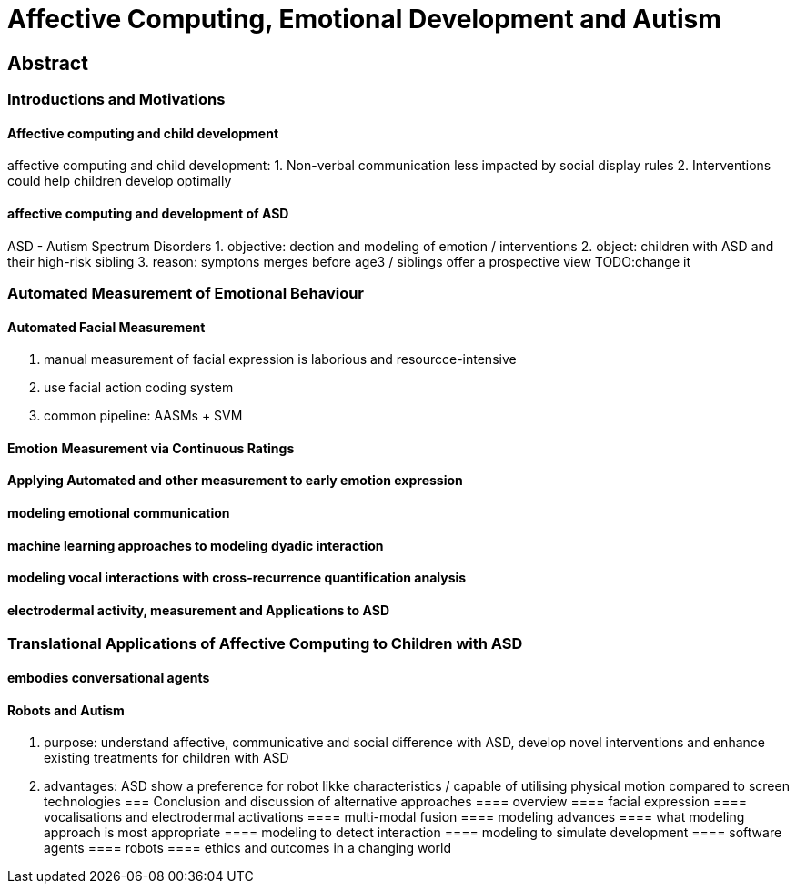 = Affective Computing, Emotional Development and Autism

== Abstract

=== Introductions and Motivations

==== Affective computing and child development
affective computing and child development:
1. Non-verbal communication less impacted by social display rules
2. Interventions could help children develop optimally

==== affective computing and development of ASD
ASD - Autism Spectrum Disorders
1. objective:  dection and modeling of emotion / interventions
2. object: children with ASD and their high-risk sibling
3. reason: symptons merges before age3 / siblings offer a prospective view
TODO:change it

=== Automated Measurement of Emotional Behaviour

==== Automated Facial Measurement
1. manual measurement of facial expression is laborious and resourcce-intensive
2. use facial action coding system
3. common pipeline: AASMs + SVM

==== Emotion Measurement via Continuous Ratings


==== Applying Automated and other measurement to early emotion expression
==== modeling emotional communication
==== machine learning approaches to modeling dyadic interaction
==== modeling vocal interactions with cross-recurrence quantification analysis
==== electrodermal activity, measurement and Applications to ASD
=== Translational Applications of Affective Computing to Children with ASD
==== embodies conversational agents
==== Robots and Autism
1. purpose: understand affective, communicative and social difference with ASD,
develop novel interventions and enhance existing treatments for children with
ASD
2. advantages: ASD show a preference for robot likke characteristics / capable
of utilising physical motion compared to screen technologies
=== Conclusion and discussion of alternative approaches
==== overview
==== facial expression
==== vocalisations and electrodermal activations
==== multi-modal fusion
==== modeling advances
==== what modeling approach is most appropriate
==== modeling to detect interaction
==== modeling to simulate development
==== software agents
==== robots
==== ethics and outcomes in a changing world
